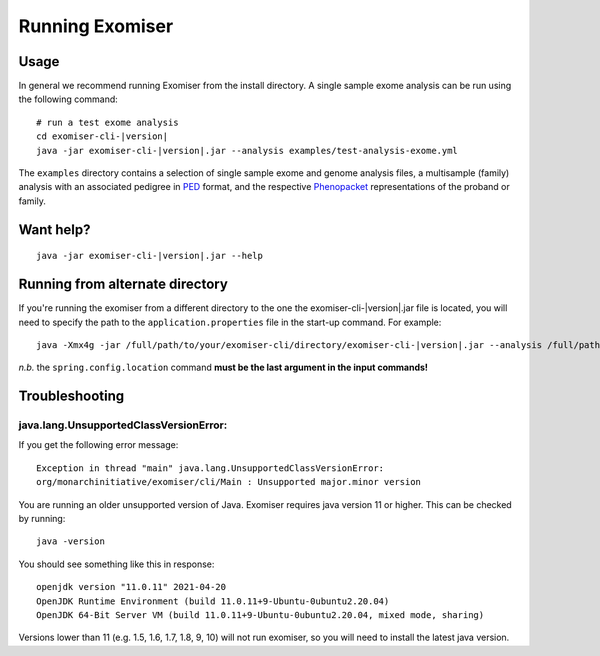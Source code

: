 ================
Running Exomiser
================

Usage
=====

In general we recommend running Exomiser from the install directory. A single sample exome analysis can be run using the
following command:

.. parsed-literal::

    # run a test exome analysis
    cd exomiser-cli-|version|
    java -jar exomiser-cli-|version|.jar --analysis examples/test-analysis-exome.yml


The ``examples`` directory contains a selection of single sample exome and genome analysis files, a multisample (family)
analysis with an associated pedigree in `PED <https://gatk.broadinstitute.org/hc/en-us/articles/360035531972-PED-Pedigree-format>`_
format, and the respective `Phenopacket <https://phenopacket-schema.readthedocs.io>`_ representations of the proband or
family.


Want help?
==========

.. parsed-literal::

    java -jar exomiser-cli-|version|.jar --help


Running from alternate directory
================================

If you're running the exomiser from a different directory to the one the exomiser-cli-|version|.jar file is located,
you will need to specify the path to the ``application.properties`` file in the start-up command. For example:

.. parsed-literal::

     java -Xmx4g -jar /full/path/to/your/exomiser-cli/directory/exomiser-cli-|version|.jar --analysis /full/path/to/your/exomiser-cli/directory/examples/test-analysis-exome.yml --spring.config.location=/full/path/to/your/exomiser-cli/directory/application.properties


*n.b.* the ``spring.config.location`` command **must be the last argument in the input commands!**


Troubleshooting
===============

java.lang.UnsupportedClassVersionError:
---------------------------------------
If you get the following error message:

.. parsed-literal::

    Exception in thread "main" java.lang.UnsupportedClassVersionError:
    org/monarchinitiative/exomiser/cli/Main : Unsupported major.minor version

You are running an older unsupported version of Java. Exomiser requires java version 11 or higher. This can be checked by running:

.. parsed-literal::

  java -version

You should see something like this in response:

.. parsed-literal::

    openjdk version "11.0.11" 2021-04-20
    OpenJDK Runtime Environment (build 11.0.11+9-Ubuntu-0ubuntu2.20.04)
    OpenJDK 64-Bit Server VM (build 11.0.11+9-Ubuntu-0ubuntu2.20.04, mixed mode, sharing)


Versions lower than 11 (e.g. 1.5, 1.6, 1.7, 1.8, 9, 10) will not run exomiser, so you will need to install the latest java version.
